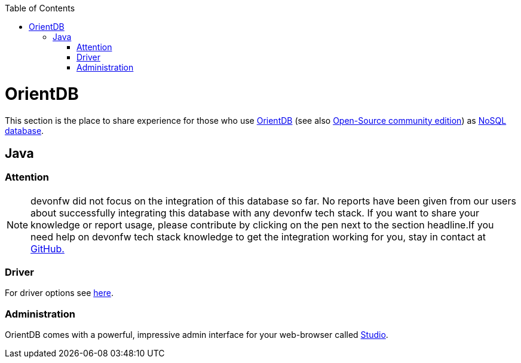 :toc: macro
toc::[]

= OrientDB

This section is the place to share experience for those who use https://orientdb.com/[OrientDB] (see also https://orientdb.org/[Open-Source community edition]) as link:guide-database.asciidoc#nosql[NoSQL database].

== Java

=== Attention
NOTE: devonfw did not focus on the integration of this database so far. No reports have been given from our users about successfully integrating this database with any devonfw tech stack. If you want to share your knowledge or report usage, please contribute by clicking on the pen next to the section headline.If you need help on devonfw tech stack knowledge to get the integration working for you, stay in contact at https://github.com/devonfw/devonfw-guide/issues[GitHub.]

=== Driver
For driver options see https://orientdb.com/docs/2.1.x/Programming-Language-Bindings.html[here].

=== Administration
OrientDB comes with a powerful, impressive admin interface for your web-browser called https://orientdb.com/docs/2.0/orientdb-studio.wiki/Home-page.html[Studio].
